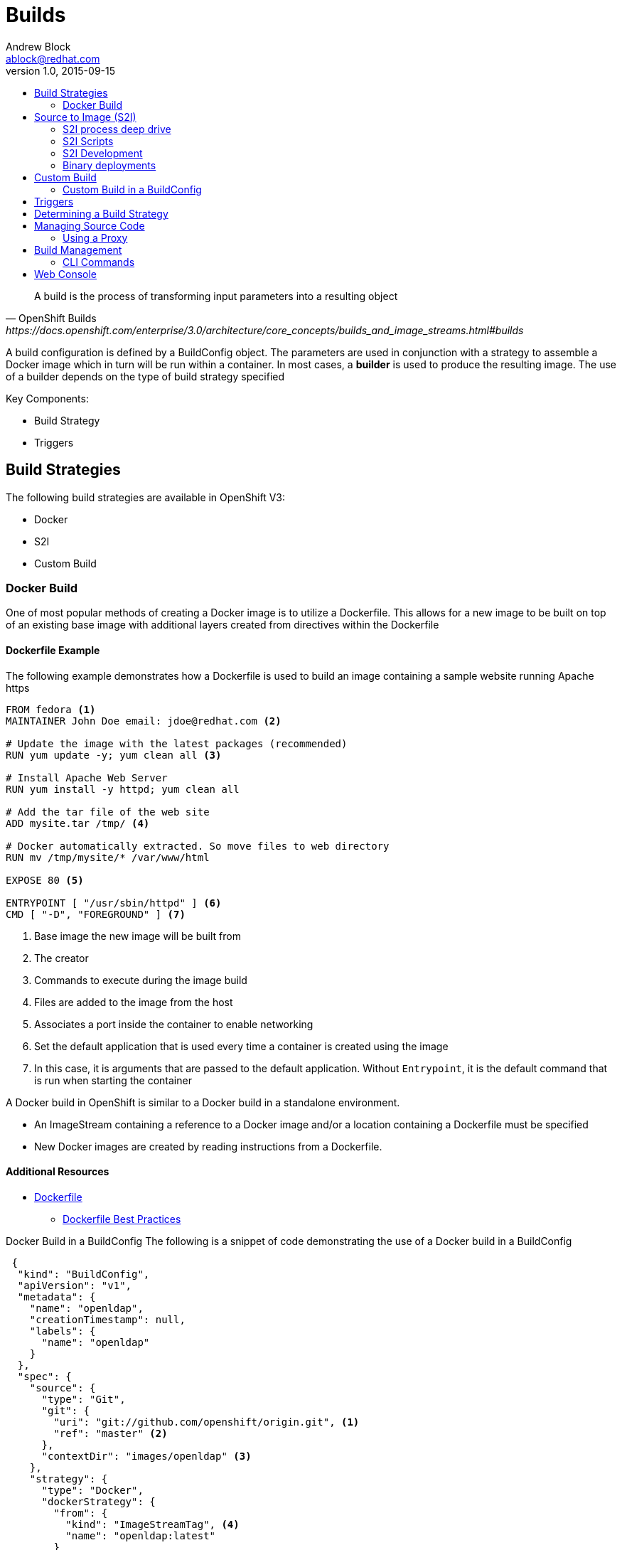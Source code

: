 = Builds
Andrew Block <ablock@redhat.com>
v1.0, 2015-09-15
:toc: macro
:toc-title:

toc::[]
[quote, OpenShift Builds, https://docs.openshift.com/enterprise/3.0/architecture/core_concepts/builds_and_image_streams.html#builds]
_________________________________________________
A build is the process of transforming input parameters into a resulting object
_________________________________________________


A build configuration is defined by a BuildConfig object. The parameters are used in conjunction with a strategy to assemble a Docker image which in turn will be run within a container. In most cases, a *builder* is used to produce the resulting image. The use of a builder depends on the type of build strategy specified

Key Components:

* Build Strategy
* Triggers


== Build Strategies

The following build strategies are available in OpenShift V3:

* Docker
* S2I
* Custom Build


=== Docker Build

One of most popular methods of creating a Docker image is to utilize a Dockerfile. This allows for a new image to be built on top of an existing base image with additional layers created from directives within the Dockerfile

==== Dockerfile Example

The following example demonstrates how a Dockerfile is used to build an image containing a sample website running Apache https

[source]
----
FROM fedora <1>
MAINTAINER John Doe email: jdoe@redhat.com <2>

# Update the image with the latest packages (recommended)
RUN yum update -y; yum clean all <3>

# Install Apache Web Server
RUN yum install -y httpd; yum clean all

# Add the tar file of the web site
ADD mysite.tar /tmp/ <4>

# Docker automatically extracted. So move files to web directory
RUN mv /tmp/mysite/* /var/www/html

EXPOSE 80 <5>

ENTRYPOINT [ "/usr/sbin/httpd" ] <6>
CMD [ "-D", "FOREGROUND" ] <7>

----
<1> Base image the new image will be built from
<2> The creator
<3> Commands to execute during the image build
<4> Files are added to the image from the host
<5> Associates a port inside the container to enable networking
<6> Set the default application that is used every time a container is created using the image
<7> In this case, it is arguments that are passed to the default application. Without `Entrypoint`, it is the default command that is run when starting the container


A Docker build in OpenShift is similar to a Docker build in a standalone environment.

* An ImageStream containing a reference to a Docker image and/or a location containing a Dockerfile must be specified
* New Docker images are created by reading instructions from a Dockerfile.


==== Additional Resources
* https://docs.docker.com/reference/builder/[Dockerfile]
** https://docs.docker.com/articles/dockerfile_best-practices/[Dockerfile Best Practices]

Docker Build in a BuildConfig
The following is a snippet of code demonstrating the use of a Docker build in a BuildConfig

[source]
----
 {
  "kind": "BuildConfig",
  "apiVersion": "v1",
  "metadata": {
    "name": "openldap",
    "creationTimestamp": null,
    "labels": {
      "name": "openldap"
    }
  },
  "spec": {
    "source": {
      "type": "Git",
      "git": {
        "uri": "git://github.com/openshift/origin.git", <1>
        "ref": "master" <2>
      },
      "contextDir": "images/openldap" <3>
    },
    "strategy": {
      "type": "Docker",
      "dockerStrategy": {
        "from": {
          "kind": "ImageStreamTag", <4>
          "name": "openldap:latest"
        }
      }
    },
    "output": {
      "to": {
        "kind": "ImageStreamTag",
        "name": "openldap-testenv:latest" <5>
      }
    },
    "resources": {}
  },
  "status": {
    "lastVersion": 0
  }
}
----
<1> Source repository
<2> Branch of repository to utilize
<3> Directory in repository containing Dockerfile
<4> Specifies the base image the build is utilizing. Can be use to track against changes to trigger a rebuild of the application if configured
<5> After the Docker image is successfully built, it will be pushed into the repository described


==== Benefits

* Easily deploy already existing images into OpenShift
* Take advantage of OpenShift concepts such as ImageStreams for determining when base image changes

==== Limitations
* Dockerfiles are static
** Environment variables cannot be injected


== Source to Image (S2I)

[quote, S2I Requirements, https://docs.openshift.com/enterprise/3.0/creating_images/s2i.html]
_________________________________________________
Source-to-Image (S2I) is a framework that makes it easy to write images that take application source code as an input and produce a new image that runs the assembled application as output.
_________________________________________________


*Note:* Source to Image was initially abbreviated STI but was renamed S2I prior to the general availability release of OSE.

=== S2I process deep drive

image::https://raw.githubusercontent.com/openshift/source-to-image/master/docs/sti-flow.png[S2I Flow]

=== S2I Scripts

The following table provides an overview of the S2I builder image is required to implement the following scripts


.S2I Scripts
|===
| Name | Description | Notes

|*assemble*
|Builds the application artifact from source and places them into the directory within the image
|required

|*run*
|Executes the application
|required

|*save-artifacts*
|Gathers any artifacts that could be reused in subsequent builds (such as .gems [RubyGems] and .m2 [Maven])
|optional. Only invoked when the `incrementalBuild: true` option is specified in the BuildConfig

|*usage*
|Informs the user how to use the image
|optional

|*test/run*
|Allows for a simple process to be created to validate the image is working correctly
|optional
|===

*Note:* In most cases, you will be interacting with the _assemble_ and _run_ scripts.

==== Specifying S2I Scripts Location

To maximize the flexibility and extensibility of the S2I process, an S2I script can be stored either in Docker images, application source code, or in a remote location. Given the various options for defining a location for S2I scripts, there is a precedence by which S2I an script is loaded. The following details the methods in which S2I scripts can be defined and their order of precedence:

. Specifying the directory containing the script with the `scripts` option of the BuildConfig
+
[source]
----
{
  "strategy": {
    "type": "Source",
    "sourceStrategy": {
      "from": {
        "kind": "ImageStreamTag",
        "name": "builder-image:latest"
      },
      "scripts": "http://somehost.com/scripts_directory"
    }
  }
}
----
. Script found in the `.sti/bin` directory of the application source
. Script found at the default image URL ([red]#io.openshift.s2i.scripts-url# label)

Both the [Red]#io.openshift.s2i.scripts-url# label specified in the image and the _scripts_ BuildConfig definition can take one of the following forms:

* [Red]#image://path_to_scripts_dir# - absolute path inside the image to a directory where the S2I scripts are located

* [Red]#\file://path_to_scripts_dir# - relative or absolute path to a directory on the host where the S2I scripts are located

* [Red]#http(s)://path_to_scripts_dir# - URL to a directory where the S2I scripts are located

==== Injecting Environment Variables

Values can be injected into S2I scripts to enable dynamic configuration for a particular OpenShift environment using two methods:

* Environment File - File called `.sti/environment` within the application source code
* BuildConfig definition - Environment variables can be specified within the strategy section of a BuildConfig definition. The following example illustrates the usage within a BuildConfig definition:

[source]
----
{
  "kind":"BuildConfig",
  "apiVersion":"v1",
  "metadata":{
    "name":"test",
    "labels":{
      "name":"test"
    }
  },
  "spec":{
    "triggers":[],
    "source":{
      "type":"Git",
      "git":{
        "uri":"https://github.com/openshift/origin"
      },
      "contextDir":"test/extended/fixtures/test-build-app"
    },
    "strategy":{
      "type":"Source",
      "env": [
        {
          "name": "BUILD_LOGLEVEL",
          "value": "5"
        }
      ],
      "sourceStrategy":{
        "from":{
          "kind":"DockerImage",
          "name":"openshift/ruby-20-centos7"
        }
      }
    },
    "output":{
      "to":{
        "kind":"ImageStreamTag",
        "name":"test:latest"
      }
    }
  }
}
----

Several of the builder images utilize environment variable to drive their execution. Examples include setting the location of a proxy server using the `HTTP_PROXY` variable or to set Maven arguments using the `MAVEN_ARGS` variable.

===== Additional Resources
* https://docs.openshift.com/enterprise/3.0/creating_images/s2i.html#s2i-scripts[S2I Scripts]

==== S2I within Applications

Applications that are built by an S2I image can override the default scripts provided in the builder image if desired

* Overriding scripts
** BuildConfig definition
** Environment variables

==== Existing builder images

The following S2I builder images are available in the OpenShift ecosystem

* JBoss EAP/EWS
* Python
* Node
* PHP
* Python
* ...


==== JBoss EAP Integration

The JBoss EAP image for OpenShift includes S2I scripts located in the `/usr/local/sti` directory. These are run by default if the application being built does not include any of the S2I scripts.

The best way to learn how the JBoss S2I builder works is to investigate the builder itself. Run the following command to start a container containing the builder image

   docker run -it --rm --entrypoint=/bin/bash registry.access.redhat.com/jboss-eap-6/eap-openshift

*Note:* the `--entrypoint` option is used to override the default functionality to start the JBoss server

Areas to explore:

* Environment variables
* S2I Scripts
* Scripts use to start JBoss
* JBoss Platform

===== Custom configurations

Custom JBoss configurations and modules can be added to your application which will be automatically configured in the resulting image.

*Configurations* - Configuration files, such as the JBoss _standalone.xml_, can be placed in a folder called _configuration_ in the application source

*Modules* - Modules can be placed in a _modules_ folder within the application source. They are recursively copied to the JBoss modules folder

=== S2I Development

There are a number of existing S2I builders that you can look to leverage for your application. You can also choose to create your own S2I builder to be able to leverage the benefits of S2I, but to also customize the process for your particular implementation

* https://github.com/openshift/source-to-image/blob/master/README.md#installation[Installation]
* https://github.com/openshift/source-to-image/blob/master/docs/cli.md[CLI]
* https://docs.openshift.com/enterprise/3.0/creating_images/s2i_testing.html[Testing]
* https://blog.openshift.com/create-s2i-builder-image/[Creating an S2I Builder Image]


=== Binary deployments

In certain cases, an application may be previously compiled outside of an OpenShift build. You can use the _assemble_ phase of an S2I build process to retrieve the previously packaged artifact and insert it into the typical build process of the builder being leveraged.

The following is an example of a deployment of a binary application for the OpenShift JBoss EAP image

[source, bash]
----
#!/bin/bash

# Download and place binary in JBoss. WAR_FILE_URL variable is specified as an environment variable in the BuildConfig
curl -o $JBOSS_HOME/standalone/deployments/ROOT.war -O ${WAR_FILE_URL}

# Call default assemble script
/usr/local/sti/assemble

----

The location where this script is found can be included in the _BuildConfig_ in one of two methods:

* In a `.sti/bin` folder within separate git repository
* A directory containing S2I scripts defined by the `scripts` attribute

== Custom Build

A custom build allows for the creation of a custom builder image which can be used to control the entire build process. A custom builder image is a plain Docker image centered around a _Dockerfile_ that utilizes scripts containing custom build process logic. This customized logic can include building RPM's, running CI/CD scenarios or producing images.

NOTE: The `openshift/origin-custom-docker-builder` is used by default to execute the build. The image contains a script located at `/tmp/build.sh` to perform the build actions which is executed when the image is run. Inspecting this script will help you understand the overall build process from retrieving source code to pushing to Docker repositories.

=== Custom Build in a BuildConfig

The following is a snippet of code demonstrating the use of a BuildConfig

[source]
----
{
    "kind": "BuildConfig",
    "apiVersion": "v1",
    "metadata": {
        "name": "ruby-sample-build",
        "creationTimestamp": null,
        "labels": {
            "name": "ruby-sample-build"
        }
    },
    "spec": {
        "triggers": [],
        "source": {
            "type": "Git",
            "git": {
		"uri": "https://github.com/openshift/ruby-hello-world.git" <1>
            }
        },
        "strategy": {
            "type": "Custom",
            "customStrategy": {
		"from": {
		    "kind": "DockerImage",
		    "name": "docker.io/openshift/origin-custom-docker-builder"
		},
		"env": [
		    {
			"name": "OPENSHIFT_CUSTOM_BUILD_BASE_IMAGE",
			"value": "docker.io/openshift/origin-custom-docker-builder"
		    }
		],
		"exposeDockerSocket": true, <2>
		"forcePull":true
            }
        }
    }
}

----

<1> Specifies the source repository that will be injected into the build
<2> Allows the Docker socket to be available inside the builder. Essential when the builder is use to build and push new Docker images

== Triggers

Triggers are a methods you can define that controls the circumstances in which a BuildConfig should be run. The following options are available:

* GitHub Webhooks
** Handles a call made from a GitHub repository
* Generic Webhooks
** Handles a call made from any system capable of making a web request
* ImageChange
** New build initiated when an upstream image is available
* Configuration Change
** New build initiated when the BuildConfig is modified

[source]
----
{
  "type": "GitHub",
  "github": {
    "secret": "secret101"
  }
},
{
  "type": "Generic",
  "generic": {
    "secret": "secret101"
  }
},
{
  "kind": "ImageStream",
  "apiVersion": "v1",
  "metadata": {
    "name": "ruby-20-centos7"
  }
},
{
  "type": "ConfigChange"
}

----


*_Secret's_* are used to ensure only authorized users are able to utilize the webhook

== Determining a Build Strategy

While OpenShift provides several methods for producing a resulting image, it may be difficult to decide which build strategy to choose. The following following table provides typical use cases for each type of build strategy:

[cols="1,2a"]
|===
| Strategy | Usage

|Docker
|
* Existing Dockerfiles present (Community origin, custom)
* Static images (ones that change infrequently)

|S2I
|
* Layer application code on existing images
* Reuse artifacts from previous builds
* Use existing S2I builders
* Ability to test builder executions

|Custom
|
* Existing builders do not provide the functionality to produce the appropriate resulting image.
* Custom testing logic associated within a CI process
|===


== Managing Source Code

OpenShift has the ability to obtain the source code from a source code management (SCM) system. Currently, OpenShift supports only _Git_ source types

=== Using a Proxy

If a proxy server is required to access the source code from an application, the `httpProxy` and/or `httpsProxy` can be specified in the in the BuildConfig.

The following is an example of how to define a proxy server to mediate requests to a endpoint git repository

[source]
----
"source": {
  "type": "Git",
  "git": {
    "uri": "https://github.com/openshift/ruby-hello-world.git",
    "httpProxy"  : "http://someproxy.com",
    "httpsProxy" : "https://someproxy.com"
  }
}
----

== Build Management

Builds can be managed from both the OpenShift web console and the CLI

=== CLI Commands

* Get all Builds

`oc get builds`

* Create a new build configuration

`oc new-build (IMAGE | IMAGESTREAM | PATH | URL ...) [options]`

* Start Build

`oc start-build (BUILDCONFIG | --from-build=BUILD) [options]`

* Cancel Running Builds

`oc cancel-build BUILD [options]`


Consult the help option of each subcommand for additional information and usage

==== Comparisons with OpenShift 2 Build process

The build process in OpenShift V3 is slightly different than in OpenShift V2. The following table defines some of the differences between the two versions:


|===
| Name | OpenShift V2 | OpenShift V3

|*Source Code*
|Resides in the gear and utilized at build time
|Externally hosted and pulled as part of the build

|*Environment Variables*
|Set of default variables defined within the cartridge and gear. Environment variables can also be added to the application in the `.openshift/action_hooks/build` script, using the `rhc` command line tool using `rhc env set <variable>=<value>`
|Set in the _BuildConfig_ definition or added to an application in a `.sti/environment` file

|*Build scripts*
|Combination of scripts defined within each cartridge and user scripts defined in the `.openshift/action_hooks` directory in an application
|Depends on the build strategy. S2I defines a set of scripts that be defined either in the builder image, application or externally sourced and defined in the BuildConfig definition.

|*Application Environment*
|Build executes within the gear to produce a deployable in the gear
|Build executes using a builder. The result of the builder will push an image to a Docker registry
|===


== Web Console

Builds can also be managed in the OpenShift web console by navigating to a project and selecting the *Builds* link

image::ose-webconsole-builds.png[OpenShift Web Console Builds]
